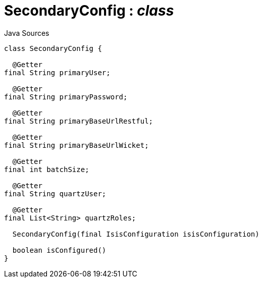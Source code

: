 = SecondaryConfig : _class_
:Notice: Licensed to the Apache Software Foundation (ASF) under one or more contributor license agreements. See the NOTICE file distributed with this work for additional information regarding copyright ownership. The ASF licenses this file to you under the Apache License, Version 2.0 (the "License"); you may not use this file except in compliance with the License. You may obtain a copy of the License at. http://www.apache.org/licenses/LICENSE-2.0 . Unless required by applicable law or agreed to in writing, software distributed under the License is distributed on an "AS IS" BASIS, WITHOUT WARRANTIES OR  CONDITIONS OF ANY KIND, either express or implied. See the License for the specific language governing permissions and limitations under the License.

.Java Sources
[source,java]
----
class SecondaryConfig {

  @Getter
final String primaryUser;

  @Getter
final String primaryPassword;

  @Getter
final String primaryBaseUrlRestful;

  @Getter
final String primaryBaseUrlWicket;

  @Getter
final int batchSize;

  @Getter
final String quartzUser;

  @Getter
final List<String> quartzRoles;

  SecondaryConfig(final IsisConfiguration isisConfiguration)

  boolean isConfigured()
}
----

